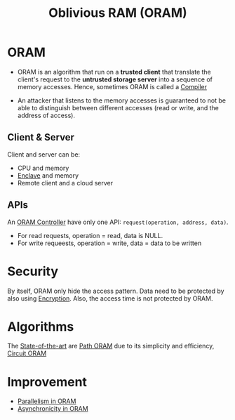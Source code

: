 :PROPERTIES:
:ID:       83e1d468-29df-4e78-9fb2-02433eb69fa4
:END:
#+title: Oblivious RAM (ORAM)

* ORAM
+ ORAM is an algorithm that run on a *trusted client* that translate the client's request to the *untrusted storage server* into a sequence of memory accesses. Hence, sometimes ORAM is called a [[id:6bc87e74-cf9e-4d12-81ff-e979b4107177][Compiler]]

+ An attacker that listens to the memory accesses is guaranteed to not be able to distinguish between different accesses (read or write, and the address of access).

** Client & Server
Client and server can be:
+ CPU and memory
+ [[id:e807bb9a-9b30-4d94-b3e3-9078bc77e8ec][Enclave]] and memory
+ Remote client and a cloud server
** APIs
An [[id:6aff37e6-865a-4039-b229-3ec794f6e5ec][ORAM Controller]] have only one API: =request(operation, address, data)=.
+ For read requests, operation = read, data is NULL.
+ For write requeests, operation = write, data = data to be written

* Security
By itself, ORAM only hide the access pattern. Data need to be protected by also using [[id:77f74f25-5358-4002-a61a-dda0152ae553][Encryption]]. Also, the access time is not protected by ORAM.

* Algorithms
The [[id:da69d210-f43f-4190-9089-754e4bead1f4][State-of-the-art]] are [[id:d19a3f5a-db18-4be1-822d-5fab4307177c][Path ORAM]] due to its simplicity and efficiency, [[id:c4f357e7-9086-4433-b489-799231954282][Circuit ORAM]]

* Improvement
+ [[id:72e716fa-f062-4e60-899e-72be8cc5b9ea][Parallelism in ORAM]]
+ [[id:40c192f7-cbc9-427b-b608-91917a9e498c][Asynchronicity in ORAM]]
